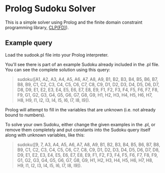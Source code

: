 * Prolog Sudoku Solver

This is a simple solver using Prolog and the 
finite domain constraint programming library, [[https://www.swi-prolog.org/man/clpfd.html][CLP(FD)]]).

** Example query

Load the sudook.pl file into your Prolog interpreter.

You'll see there is part of an example Sudoku already included in the .pl file. You can see the complete solution using this query: 

#+BEGIN_QUOTE
sudoku([A1, A2, A3, A4, A5, A6, A7, A8, A9, B1, B2, B3, B4, B5, B6, B7, B8, B9, C1, C2, C3, C4, C5, C6, C7, C8, C9, D1, D2, D3, D4, D5, D6, D7, D8, D9, E1, E2, E3, E4, E5, E6, E7, E8, E9, F1, F2, F3, F4, F5, F6, F7, F8, F9, G1, G2, G3, G4, G5, G6, G7, G8, G9, H1, H2, H3, H4, H5, H6, H7, H8, H9, I1, I2, I3, I4, I5, I6, I7, I8, I9]). 
#+END_QUOTE

Prolog will attempt to fill in the variables that are unknown (i.e. not already bound to numbers).

To solve your own Sudoku, either change the given examples in the .pl, or remove them completely and put constants into the Sudoku query itself along with unknown variables, like this:

#+BEGIN_QUOTE
sudoku([9, 7, A3, A4, A5, A6, A7, A8, A9, B1, B2, B3, B4, B5, B6, B7, B8, B9, C1, C2, C3, C4, C5, C6, C7, C8, C9, D1, D2, D3, D4, D5, D6, D7, D8, D9, E1, E2, E3, E4, E5, E6, E7, E8, E9, F1, F2, F3, F4, F5, F6, F7, F8, F9, G1, G2, G3, G4, G5, G6, G7, G8, G9, H1, H2, H3, H4, H5, H6, H7, H8, H9, I1, I2, I3, I4, I5, I6, I7, I8, I9]). 
#+END_QUOTE


